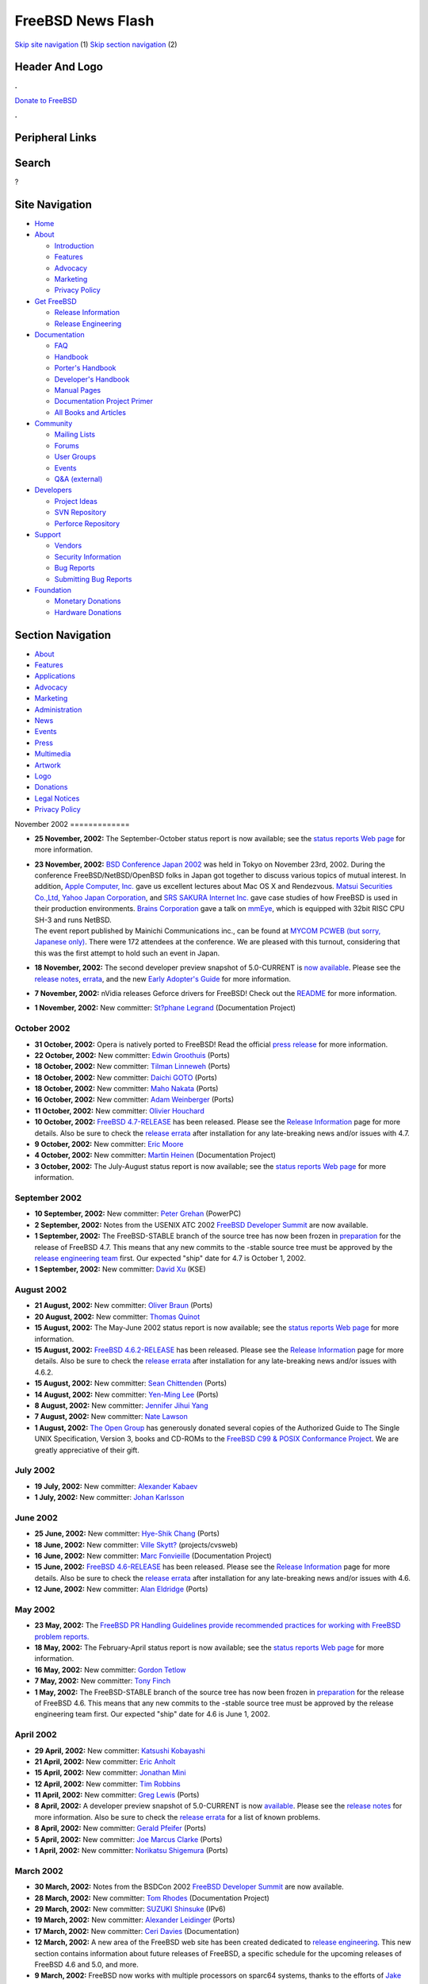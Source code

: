 ==================
FreeBSD News Flash
==================

.. raw:: html

   <div id="containerwrap">

.. raw:: html

   <div id="container">

`Skip site navigation <#content>`__ (1) `Skip section
navigation <#contentwrap>`__ (2)

.. raw:: html

   <div id="headercontainer">

.. raw:: html

   <div id="header">

Header And Logo
---------------

.. raw:: html

   <div id="headerlogoleft">

|FreeBSD|

.. raw:: html

   </div>

.. raw:: html

   <div id="headerlogoright">

.. raw:: html

   <div class="frontdonateroundbox">

.. raw:: html

   <div class="frontdonatetop">

.. raw:: html

   <div>

**.**

.. raw:: html

   </div>

.. raw:: html

   </div>

.. raw:: html

   <div class="frontdonatecontent">

`Donate to FreeBSD <https://www.FreeBSDFoundation.org/donate/>`__

.. raw:: html

   </div>

.. raw:: html

   <div class="frontdonatebot">

.. raw:: html

   <div>

**.**

.. raw:: html

   </div>

.. raw:: html

   </div>

.. raw:: html

   </div>

Peripheral Links
----------------

.. raw:: html

   <div id="searchnav">

.. raw:: html

   </div>

.. raw:: html

   <div id="search">

Search
------

?

.. raw:: html

   </div>

.. raw:: html

   </div>

.. raw:: html

   </div>

Site Navigation
---------------

.. raw:: html

   <div id="menu">

-  `Home <../../>`__

-  `About <../../about.html>`__

   -  `Introduction <../../projects/newbies.html>`__
   -  `Features <../../features.html>`__
   -  `Advocacy <../../advocacy/>`__
   -  `Marketing <../../marketing/>`__
   -  `Privacy Policy <../../privacy.html>`__

-  `Get FreeBSD <../../where.html>`__

   -  `Release Information <../../releases/>`__
   -  `Release Engineering <../../releng/>`__

-  `Documentation <../../docs.html>`__

   -  `FAQ <../../doc/en_US.ISO8859-1/books/faq/>`__
   -  `Handbook <../../doc/en_US.ISO8859-1/books/handbook/>`__
   -  `Porter's
      Handbook <../../doc/en_US.ISO8859-1/books/porters-handbook>`__
   -  `Developer's
      Handbook <../../doc/en_US.ISO8859-1/books/developers-handbook>`__
   -  `Manual Pages <//www.FreeBSD.org/cgi/man.cgi>`__
   -  `Documentation Project
      Primer <../../doc/en_US.ISO8859-1/books/fdp-primer>`__
   -  `All Books and Articles <../../docs/books.html>`__

-  `Community <../../community.html>`__

   -  `Mailing Lists <../../community/mailinglists.html>`__
   -  `Forums <https://forums.FreeBSD.org>`__
   -  `User Groups <../../usergroups.html>`__
   -  `Events <../../events/events.html>`__
   -  `Q&A
      (external) <http://serverfault.com/questions/tagged/freebsd>`__

-  `Developers <../../projects/index.html>`__

   -  `Project Ideas <https://wiki.FreeBSD.org/IdeasPage>`__
   -  `SVN Repository <https://svnweb.FreeBSD.org>`__
   -  `Perforce Repository <http://p4web.FreeBSD.org>`__

-  `Support <../../support.html>`__

   -  `Vendors <../../commercial/commercial.html>`__
   -  `Security Information <../../security/>`__
   -  `Bug Reports <https://bugs.FreeBSD.org/search/>`__
   -  `Submitting Bug Reports <https://www.FreeBSD.org/support.html>`__

-  `Foundation <https://www.freebsdfoundation.org/>`__

   -  `Monetary Donations <https://www.freebsdfoundation.org/donate/>`__
   -  `Hardware Donations <../../donations/>`__

.. raw:: html

   </div>

.. raw:: html

   </div>

.. raw:: html

   <div id="content">

.. raw:: html

   <div id="sidewrap">

.. raw:: html

   <div id="sidenav">

Section Navigation
------------------

-  `About <../../about.html>`__
-  `Features <../../features.html>`__
-  `Applications <../../applications.html>`__
-  `Advocacy <../../advocacy/>`__
-  `Marketing <../../marketing/>`__
-  `Administration <../../administration.html>`__
-  `News <../../news/newsflash.html>`__
-  `Events <../../events/events.html>`__
-  `Press <../../news/press.html>`__
-  `Multimedia <../../multimedia/multimedia.html>`__
-  `Artwork <../../art.html>`__
-  `Logo <../../logo.html>`__
-  `Donations <../../donations/>`__
-  `Legal Notices <../../copyright/>`__
-  `Privacy Policy <../../privacy.html>`__

.. raw:: html

   </div>

.. raw:: html

   </div>

.. raw:: html

   <div id="contentwrap">

|FreeBSD News|
November 2002
=============

-  \ **25 November, 2002:** The September-October status report is now
   available; see the `status reports Web
   page <../../news/status/status.html>`__ for more information.

-  | \ **23 November, 2002:** `BSD Conference Japan
     2002 <http://bsdcon.jp/>`__ was held in Tokyo on November 23rd,
     2002. During the conference FreeBSD/NetBSD/OpenBSD folks in Japan
     got together to discuss various topics of mutual interest. In
     addition, `Apple Computer, Inc. <http://www.apple.com/>`__ gave us
     excellent lectures about Mac OS X and Rendezvous. `Matsui
     Securities Co.,Ltd <http://www.matsui.co.jp/>`__, `Yahoo Japan
     Corporation <http://www.yahoo.co.jp/>`__, and `SRS SAKURA Internet
     Inc. <http://www.sakura.ad.jp/>`__ gave case studies of how FreeBSD
     is used in their production environments. `Brains
     Corporation <http://www.brains.co.jp/eng-ver/e-index.html>`__ gave
     a talk on
     `mmEye <http://www.brains.co.jp/eng-ver/e-mmeyedemo/index.html>`__,
     which is equipped with 32bit RISC CPU SH-3 and runs NetBSD.
   | The event report published by Mainichi Communications inc., can be
     found at `MYCOM PCWEB (but sorry, Japanese
     only) <http://pcweb.mycom.co.jp/news/2002/11/25/10.html>`__. There
     were 172 attendees at the conference. We are pleased with this
     turnout, considering that this was the first attempt to hold such
     an event in Japan.

-  \ **18 November, 2002:** The second developer preview snapshot of
   5.0-CURRENT is `now
   available <../../releases/5.0R/DP2/announce.html>`__. Please see the
   `release notes <../../releases/5.0R/DP2/relnotes.html>`__,
   `errata <../../releases/5.0R/DP2/errata.html>`__, and the new `Early
   Adopter's Guide <../../releases/5.0R/DP2/early-adopter.html>`__ for
   more information.

-  \ **7 November, 2002:** nVidia releases Geforce drivers for FreeBSD!
   Check out the
   `README <ftp://download.nvidia.com/freebsd/1.0-3203/README.txt>`__
   for more information.

-  \ **1 November, 2002:** New committer: `St?phane
   Legrand <mailto:stephane@FreeBSD.org>`__ (Documentation Project)

October 2002
============

-  \ **31 October, 2002:** Opera is natively ported to FreeBSD! Read the
   official `press
   release <http://www.FreeBSD.org/news/press-rel-6.html>`__ for more
   information.

-  \ **22 October, 2002:** New committer: `Edwin
   Groothuis <mailto:edwin@FreeBSD.org>`__ (Ports)

-  \ **18 October, 2002:** New committer: `Tilman
   Linneweh <mailto:arved@FreeBSD.org>`__ (Ports)

-  \ **18 October, 2002:** New committer: `Daichi
   GOTO <mailto:daichi@FreeBSD.org>`__ (Ports)

-  \ **18 October, 2002:** New committer: `Maho
   Nakata <mailto:maho@FreeBSD.org>`__ (Ports)

-  \ **16 October, 2002:** New committer: `Adam
   Weinberger <mailto:adamw@FreeBSD.org>`__ (Ports)

-  \ **11 October, 2002:** New committer: `Olivier
   Houchard <mailto:cognet@FreeBSD.org>`__

-  \ **10 October, 2002:** `FreeBSD
   4.7-RELEASE <../../releases/4.7R/announce.html>`__ has been released.
   Please see the `Release Information <../../releases/index.html>`__
   page for more details. Also be sure to check the `release
   errata <../../releases/4.7R/errata.html>`__ after installation for
   any late-breaking news and/or issues with 4.7.

-  \ **9 October, 2002:** New committer: `Eric
   Moore <mailto:emoore@FreeBSD.org>`__

-  \ **4 October, 2002:** New committer: `Martin
   Heinen <mailto:mheinen@FreeBSD.org>`__ (Documentation Project)

-  \ **3 October, 2002:** The July-August status report is now
   available; see the `status reports Web
   page <../../news/status/status.html>`__ for more information.

September 2002
==============

-  \ **10 September, 2002:** New committer: `Peter
   Grehan <mailto:grehan@FreeBSD.org>`__ (PowerPC)

-  \ **2 September, 2002:** Notes from the USENIX ATC 2002 `FreeBSD
   Developer Summit <../../events/2002/usenix-devsummit.html>`__ are now
   available.

-  \ **1 September, 2002:** The FreeBSD-STABLE branch of the source tree
   has now been frozen in
   `preparation <../../releases/4.7R/schedule.html>`__ for the release
   of FreeBSD 4.7. This means that any new commits to the -stable source
   tree must be approved by the `release engineering
   team <../../releng/>`__ first. Our expected "ship" date for 4.7 is
   October 1, 2002.

-  \ **1 September, 2002:** New committer: `David
   Xu <mailto:davidxu@FreeBSD.org>`__ (KSE)

August 2002
===========

-  \ **21 August, 2002:** New committer: `Oliver
   Braun <mailto:obraun@FreeBSD.org>`__ (Ports)

-  \ **20 August, 2002:** New committer: `Thomas
   Quinot <mailto:thomas@FreeBSD.org>`__

-  \ **15 August, 2002:** The May-June 2002 status report is now
   available; see the `status reports Web
   page <../../news/status/status.html>`__ for more information.

-  \ **15 August, 2002:** `FreeBSD
   4.6.2-RELEASE <../../releases/4.6.2R/announce.html>`__ has been
   released. Please see the `Release
   Information <../../releases/index.html>`__ page for more details.
   Also be sure to check the `release
   errata <../../releases/4.6.2R/errata.html>`__ after installation for
   any late-breaking news and/or issues with 4.6.2.

-  \ **15 August, 2002:** New committer: `Sean
   Chittenden <mailto:seanc@FreeBSD.org>`__ (Ports)

-  \ **14 August, 2002:** New committer: `Yen-Ming
   Lee <mailto:leeym@FreeBSD.org>`__ (Ports)

-  \ **8 August, 2002:** New committer: `Jennifer Jihui
   Yang <mailto:jennifer@FreeBSD.org>`__

-  \ **7 August, 2002:** New committer: `Nate
   Lawson <mailto:njl@FreeBSD.org>`__

-  \ **1 August, 2002:** `The Open Group <http://www.opengroup.org>`__
   has generously donated several copies of the Authorized Guide to The
   Single UNIX Specification, Version 3, books and CD-ROMs to the
   `FreeBSD C99 & POSIX Conformance
   Project <../../projects/c99/index.html>`__. We are greatly
   appreciative of their gift.

July 2002
=========

-  \ **19 July, 2002:** New committer: `Alexander
   Kabaev <mailto:kan@FreeBSD.org>`__

-  \ **1 July, 2002:** New committer: `Johan
   Karlsson <mailto:johan@FreeBSD.org>`__

June 2002
=========

-  \ **25 June, 2002:** New committer: `Hye-Shik
   Chang <mailto:perky@FreeBSD.org>`__ (Ports)

-  \ **18 June, 2002:** New committer: `Ville
   Skytt? <mailto:scop@FreeBSD.org>`__ (projects/cvsweb)

-  \ **16 June, 2002:** New committer: `Marc
   Fonvieille <mailto:blackend@FreeBSD.org>`__ (Documentation Project)

-  \ **15 June, 2002:** `FreeBSD
   4.6-RELEASE <../../releases/4.6R/announce.html>`__ has been released.
   Please see the `Release Information <../../releases/index.html>`__
   page for more details. Also be sure to check the `release
   errata <../../releases/4.6R/errata.html>`__ after installation for
   any late-breaking news and/or issues with 4.6.

-  \ **12 June, 2002:** New committer: `Alan
   Eldridge <mailto:alane@FreeBSD.org>`__ (Ports)

May 2002
========

-  \ **23 May, 2002:** The `FreeBSD PR Handling Guidelines provide
   recommended practices for working with FreeBSD problem
   reports. <../../doc/en/articles/pr-guidelines/article.html>`__

-  \ **18 May, 2002:** The February-April status report is now
   available; see the `status reports Web
   page <../../news/status/status.html>`__ for more information.

-  \ **16 May, 2002:** New committer: `Gordon
   Tetlow <mailto:gordon@FreeBSD.org>`__

-  \ **7 May, 2002:** New committer: `Tony
   Finch <mailto:fanf@FreeBSD.org>`__

-  \ **1 May, 2002:** The FreeBSD-STABLE branch of the source tree has
   now been frozen in
   `preparation <../../releases/4.6R/schedule.html>`__ for the release
   of FreeBSD 4.6. This means that any new commits to the -stable source
   tree must be approved by the release engineering team first. Our
   expected "ship" date for 4.6 is June 1, 2002.

April 2002
==========

-  \ **29 April, 2002:** New committer: `Katsushi
   Kobayashi <mailto:ikob@FreeBSD.org>`__

-  \ **21 April, 2002:** New committer: `Eric
   Anholt <mailto:anholt@FreeBSD.org>`__

-  \ **15 April, 2002:** New committer: `Jonathan
   Mini <mailto:mini@FreeBSD.org>`__

-  \ **12 April, 2002:** New committer: `Tim
   Robbins <mailto:tjr@FreeBSD.org>`__

-  \ **11 April, 2002:** New committer: `Greg
   Lewis <mailto:glewis@FreeBSD.org>`__ (Ports)

-  \ **8 April, 2002:** A developer preview snapshot of 5.0-CURRENT is
   now `available <../../releases/5.0R/DP1/announce.html>`__. Please see
   the `release notes <../../releases/5.0R/DP1/relnotes.html>`__ for
   more information. Also be sure to check the `release
   errata <../../releases/5.0R/DP1/errata.html>`__ for a list of known
   problems.

-  \ **8 April, 2002:** New committer: `Gerald
   Pfeifer <mailto:gerald@FreeBSD.org>`__ (Ports)

-  \ **5 April, 2002:** New committer: `Joe Marcus
   Clarke <mailto:marcus@FreeBSD.org>`__ (Ports)

-  \ **1 April, 2002:** New committer: `Norikatsu
   Shigemura <mailto:nork@FreeBSD.org>`__ (Ports)

March 2002
==========

-  \ **30 March, 2002:** Notes from the BSDCon 2002 `FreeBSD Developer
   Summit <../../events/2002/bsdcon-devsummit.html>`__ are now
   available.

-  \ **28 March, 2002:** New committer: `Tom
   Rhodes <mailto:trhodes@FreeBSD.org>`__ (Documentation Project)

-  \ **29 March, 2002:** New committer: `SUZUKI
   Shinsuke <mailto:suz@FreeBSD.org>`__ (IPv6)

-  \ **19 March, 2002:** New committer: `Alexander
   Leidinger <mailto:netchild@FreeBSD.org>`__ (Ports)

-  \ **17 March, 2002:** New committer: `Ceri
   Davies <mailto:ceri@FreeBSD.org>`__ (Documentation)

-  \ **12 March, 2002:** A new area of the FreeBSD web site has been
   created dedicated to `release
   engineering <../../releng/index.html>`__. This new section contains
   information about future releases of FreeBSD, a specific schedule for
   the upcoming releases of FreeBSD 4.6 and 5.0, and more.

-  \ **9 March, 2002:** FreeBSD now works with multiple processors on
   sparc64 systems, thanks to the efforts of `Jake
   Burkholder <mailto:jake@FreeBSD.org>`__, and `Thomas
   Moestl <mailto:tmm@FreeBSD.org>`__.

-  \ **3 March, 2002:** New committer: `Maxime
   Henrion <mailto:mux@FreeBSD.org>`__ (VFS, SMP, ...)

February 2002
=============

-  \ **25 February, 2002:** The December/January status report is now
   available; see the `status reports Web
   page <../../news/status/status.html>`__ for more information.

-  \ **25 February, 2002:** New committer: `J.
   Mallett <mailto:jmallett@FreeBSD.org>`__

-  \ **18 February, 2002:** New committer: `Bernd
   Walter <mailto:ticso@FreeBSD.org>`__ (Alpha)

-  \ **11 February, 2002:** `FreeBSD GNOME
   team <mailto:freebsd-gnome@FreeBSD.org>`__ is proud to announce new
   section of the FreeBSD.org site devoted to various aspects of the
   GNOME desktop and development environment on the FreeBSD. Check it
   out `here <../../gnome/>`__.

-  \ **7 February, 2002:** New committer: `Maxim
   Konovalov <mailto:maxim@FreeBSD.org>`__

January 2002
============

-  \ **31 January, 2002:** The `announcement and call for
   papers <http://www.eurobsdcon2002.org/cfp.html>`__ for BSDCon Europe
   2002 has been released. This conference will take place in Amsterdam,
   The Netherlands some time in November 2002. Individuals interested in
   presenting a paper at the conference should submit an abstract by
   June 24, 2002.

-  \ **29 January, 2002:** `FreeBSD
   4.5 <../../releases/4.5R/announce.html>`__ has been released. Please
   see the `Release Information <../../releases/index.html>`__ page for
   more details. Also be sure to check the `release
   errata <../../releases/4.5R/errata.html>`__ after installation for
   any late-breaking issues with 4.5 that may occur.

-  \ **12 January, 2002:** The FreeBSD 4.5 Release Engineering Team has
   submitted a `testing guide <../../releases/4.5R/qa.html>`__ for the
   upcoming FreeBSD 4.5 release. Please help us ensure that 4.5 is our
   most stable and highest performance release yet.

-  \ **10 January, 2002:** Aaron Kaplan has submitted a new article
   explaining how to adjust your system configuration to use the new
   `Euro symbol on
   FreeBSD <http://docs.freebsd.org/doc/9.0-RELEASE/usr/share/doc/freebsd/en_US.ISO8859-1/articles/euro/index.html>`__.

Other project news: `2009 <../2009/index.html>`__,
`2008 <../2008/index.html>`__, `2007 <../2007/index.html>`__,
`2006 <../2006/index.html>`__, `2005 <../2005/index.html>`__,
`2004 <../2004/index.html>`__, `2003 <../2003/index.html>`__,
`2002 <../2002/index.html>`__, `2001 <../2001/index.html>`__,
`2000 <../2000/index.html>`__, `1999 <../1999/index.html>`__,
`1998 <../1998/index.html>`__, `1997 <../1997/index.html>`__,
`1996 <../1996/index.html>`__, `1993 <../1993/index.html>`__

`News Home <../../news/news.html>`__

.. raw:: html

   </div>

.. raw:: html

   </div>

.. raw:: html

   <div id="footer">

`Site Map <../../search/index-site.html>`__ \| `Legal
Notices <../../copyright/>`__ \| ? 1995–2015 The FreeBSD Project. All
rights reserved.

.. raw:: html

   </div>

.. raw:: html

   </div>

.. raw:: html

   </div>

.. |FreeBSD| image:: ../../layout/images/logo-red.png
   :target: ../..
.. |FreeBSD News| image:: ../../gifs/news.jpg
